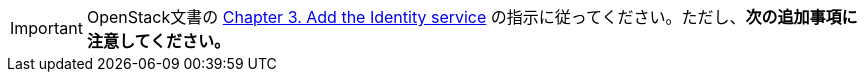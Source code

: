 [IMPORTANT]
OpenStack文書の
http://docs.openstack.org/juno/install-guide/install/yum/content/ch_keystone.html[Chapter 3. Add the Identity service]
の指示に従ってください。ただし、*次の追加事項に注意してください。*

